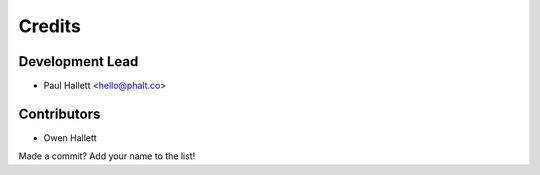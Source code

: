 =======
Credits
=======

Development Lead
----------------

* Paul Hallett <hello@phalt.co>

Contributors
------------

* Owen Hallett

Made a commit? Add your name to the list!
